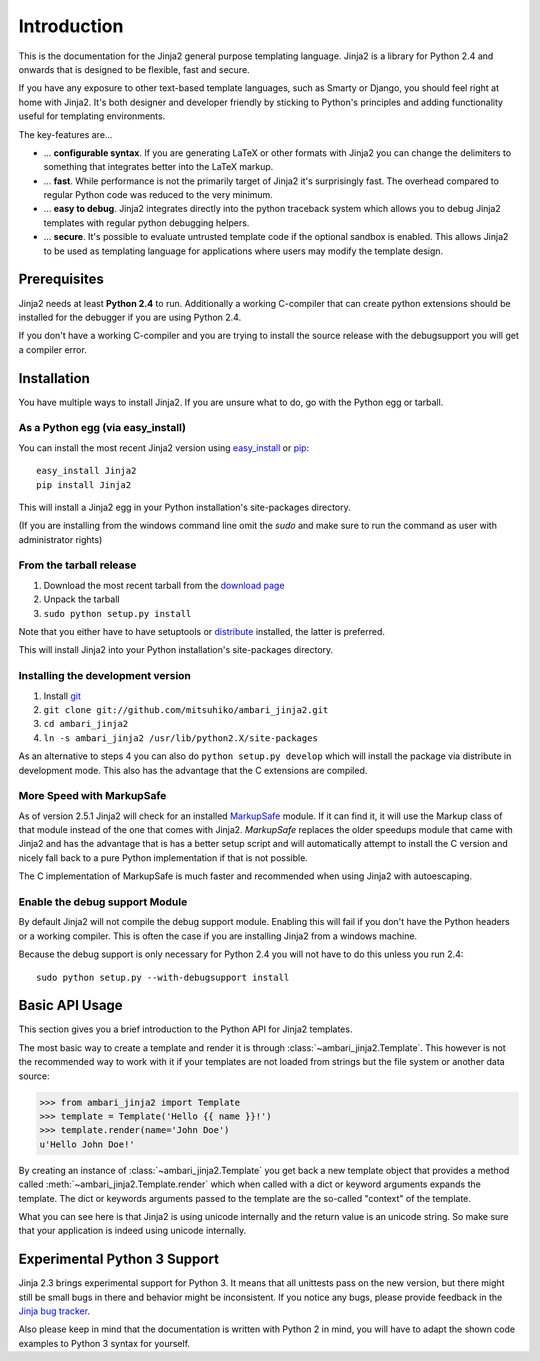 Introduction
============

This is the documentation for the Jinja2 general purpose templating language.
Jinja2 is a library for Python 2.4 and onwards that is designed to be flexible,
fast and secure.

If you have any exposure to other text-based template languages, such as Smarty or
Django, you should feel right at home with Jinja2.  It's both designer and
developer friendly by sticking to Python's principles and adding functionality
useful for templating environments.

The key-features are...

-   ... **configurable syntax**.  If you are generating LaTeX or other formats
    with Jinja2 you can change the delimiters to something that integrates better
    into the LaTeX markup.

-   ... **fast**.  While performance is not the primarily target of Jinja2 it's
    surprisingly fast.  The overhead compared to regular Python code was reduced
    to the very minimum.

-   ... **easy to debug**.  Jinja2 integrates directly into the python traceback
    system which allows you to debug Jinja2 templates with regular python
    debugging helpers.

-   ... **secure**.  It's possible to evaluate untrusted template code if the
    optional sandbox is enabled.  This allows Jinja2 to be used as templating
    language for applications where users may modify the template design.


Prerequisites
-------------

Jinja2 needs at least **Python 2.4** to run.  Additionally a working C-compiler
that can create python extensions should be installed for the debugger if you
are using Python 2.4.

If you don't have a working C-compiler and you are trying to install the source
release with the debugsupport you will get a compiler error.

.. _ctypes: http://python.net/crew/theller/ctypes/


Installation
------------

You have multiple ways to install Jinja2.  If you are unsure what to do, go
with the Python egg or tarball.

As a Python egg (via easy_install)
~~~~~~~~~~~~~~~~~~~~~~~~~~~~~~~~~~

You can install the most recent Jinja2 version using `easy_install`_ or `pip`_::

    easy_install Jinja2
    pip install Jinja2

This will install a Jinja2 egg in your Python installation's site-packages
directory.

(If you are installing from the windows command line omit the `sudo` and make
sure to run the command as user with administrator rights)

From the tarball release
~~~~~~~~~~~~~~~~~~~~~~~~~

1.  Download the most recent tarball from the `download page`_
2.  Unpack the tarball
3.  ``sudo python setup.py install``

Note that you either have to have setuptools or `distribute`_ installed,
the latter is preferred.

This will install Jinja2 into your Python installation's site-packages directory.

.. _distribute: http://pypi.python.org/pypi/distribute

Installing the development version
~~~~~~~~~~~~~~~~~~~~~~~~~~~~~~~~~~

1.  Install `git`_
2.  ``git clone git://github.com/mitsuhiko/ambari_jinja2.git``
3.  ``cd ambari_jinja2``
4.  ``ln -s ambari_jinja2 /usr/lib/python2.X/site-packages``

As an alternative to steps 4 you can also do ``python setup.py develop``
which will install the package via distribute in development mode.  This also
has the advantage that the C extensions are compiled.

.. _download page: http://pypi.python.org/pypi/Jinja2
.. _setuptools: http://peak.telecommunity.com/DevCenter/setuptools
.. _easy_install: http://peak.telecommunity.com/DevCenter/EasyInstall
.. _pip: http://pypi.python.org/pypi/pip
.. _git: http://git-scm.org/


More Speed with MarkupSafe
~~~~~~~~~~~~~~~~~~~~~~~~~~

As of version 2.5.1 Jinja2 will check for an installed `MarkupSafe`_
module.  If it can find it, it will use the Markup class of that module
instead of the one that comes with Jinja2.  `MarkupSafe` replaces the
older speedups module that came with Jinja2 and has the advantage that is
has a better setup script and will automatically attempt to install the C
version and nicely fall back to a pure Python implementation if that is
not possible.

The C implementation of MarkupSafe is much faster and recommended when
using Jinja2 with autoescaping.

.. _MarkupSafe: http://pypi.python.org/pypi/MarkupSafe


Enable the debug support Module
~~~~~~~~~~~~~~~~~~~~~~~~~~~~~~~

By default Jinja2 will not compile the debug support module.  Enabling this
will fail if you don't have the Python headers or a working compiler.  This
is often the case if you are installing Jinja2 from a windows machine.

Because the debug support is only necessary for Python 2.4 you will not
have to do this unless you run 2.4::

    sudo python setup.py --with-debugsupport install


Basic API Usage
---------------

This section gives you a brief introduction to the Python API for Jinja2
templates.

The most basic way to create a template and render it is through
:class:`~ambari_jinja2.Template`.  This however is not the recommended way to
work with it if your templates are not loaded from strings but the file
system or another data source:

>>> from ambari_jinja2 import Template
>>> template = Template('Hello {{ name }}!')
>>> template.render(name='John Doe')
u'Hello John Doe!'

By creating an instance of :class:`~ambari_jinja2.Template` you get back a new template
object that provides a method called :meth:`~ambari_jinja2.Template.render` which when
called with a dict or keyword arguments expands the template.  The dict
or keywords arguments passed to the template are the so-called "context"
of the template.

What you can see here is that Jinja2 is using unicode internally and the
return value is an unicode string.  So make sure that your application is
indeed using unicode internally.


Experimental Python 3 Support
-----------------------------

Jinja 2.3 brings experimental support for Python 3.  It means that all
unittests pass on the new version, but there might still be small bugs in
there and behavior might be inconsistent.  If you notice any bugs, please
provide feedback in the `Jinja bug tracker`_.

Also please keep in mind that the documentation is written with Python 2
in mind, you will have to adapt the shown code examples to Python 3 syntax
for yourself.


.. _Jinja bug tracker: http://github.com/mitsuhiko/ambari_jinja2/issues
